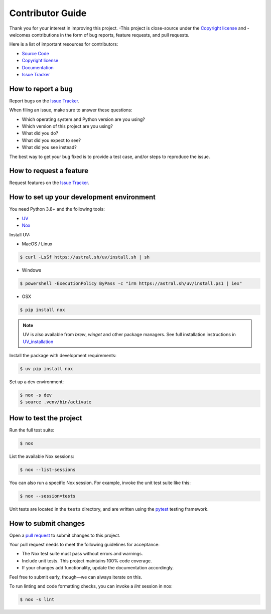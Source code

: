 Contributor Guide
=================

Thank you for your interest in improving this project.
-This project is close-source under the `Copyright license`_ and
-welcomes contributions in the form of bug reports, feature requests, and pull requests.


Here is a list of important resources for contributors:

- `Source Code`_
- `Copyright license`_
- `Documentation`_
- `Issue Tracker`_

.. _Source Code: https://github.com/PrismaPhotonics/clouder
.. _`Copyright license`: https://github.com/PrismaPhotonics/clouder/LICENSE
.. _Documentation: https://prismaphotonics.atlassian.net/wiki/spaces/PRISMA/overview
.. _Issue Tracker: https://github.com/PrismaPhotonics/clouder/issues

How to report a bug
-------------------

Report bugs on the `Issue Tracker`_.

When filing an issue, make sure to answer these questions:

- Which operating system and Python version are you using?
- Which version of this project are you using?
- What did you do?
- What did you expect to see?
- What did you see instead?

The best way to get your bug fixed is to provide a test case,
and/or steps to reproduce the issue.


How to request a feature
------------------------

Request features on the `Issue Tracker`_.


How to set up your development environment
------------------------------------------

You need Python 3.8+ and the following tools:

- UV_
- Nox_

Install UV:

- MacOS / Linux

.. code:: console

   $ curl -LsSf https://astral.sh/uv/install.sh | sh

- Windows

.. code:: console

   $ powershell -ExecutionPolicy ByPass -c "irm https://astral.sh/uv/install.ps1 | iex"

- OSX

.. code:: console

   $ pip install nox

.. note:: UV is also available from `brew`, `winget` and other package managers.
    See full installation instructions in UV_installation_

Install the package with development requirements:

.. code:: console

   $ uv pip install nox

.. _UV: https://docs.astral.sh/uv/
.. _UV_installation: https://docs.astral.sh/uv/getting-started/installation/
.. _Nox: https://nox.thea.codes/

Set up a dev environment:

.. code-block:: console

   $ nox -s dev
   $ source .venv/bin/activate


How to test the project
-----------------------

Run the full test suite:

.. code:: console

   $ nox

List the available Nox sessions:

.. code:: console

   $ nox --list-sessions

You can also run a specific Nox session.
For example, invoke the unit test suite like this:

.. code:: console

   $ nox --session=tests

Unit tests are located in the ``tests`` directory,
and are written using the pytest_ testing framework.

.. _pytest: https://pytest.readthedocs.io/


How to submit changes
---------------------

Open a `pull request`_ to submit changes to this project.

Your pull request needs to meet the following guidelines for acceptance:

- The Nox test suite must pass without errors and warnings.
- Include unit tests. This project maintains 100% code coverage.
- If your changes add functionality, update the documentation accordingly.

Feel free to submit early, though—we can always iterate on this.

To run linting and code formatting checks, you can invoke a `lint` session in nox:

.. code:: console

   $ nox -s lint

.. _pull request: https://github.com/PrismaPhotonics/clouder/pulls
.. github-only

